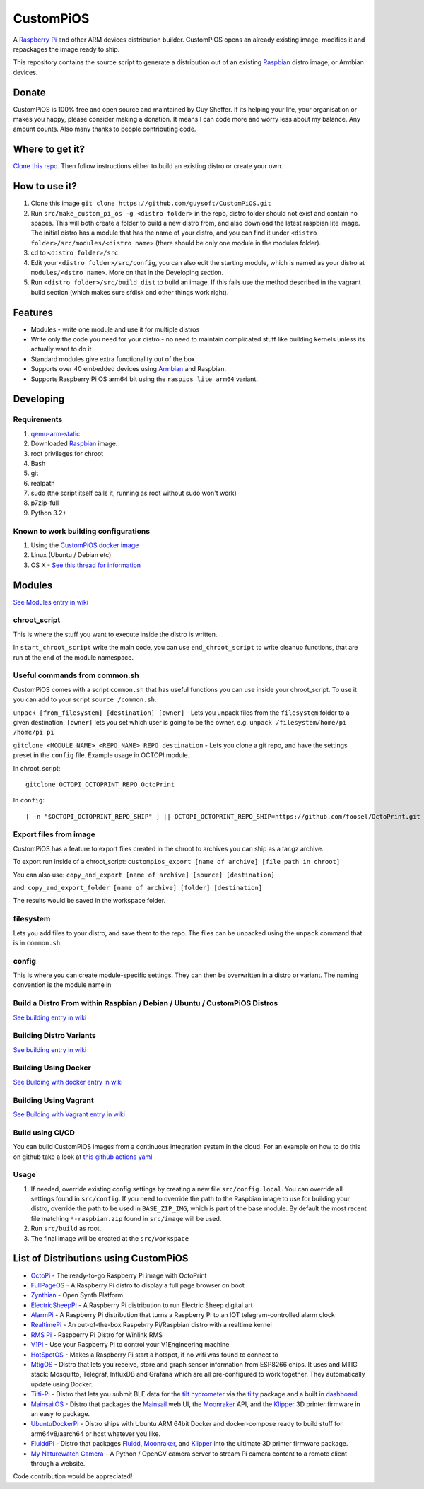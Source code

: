 CustomPiOS
==========

A `Raspberry Pi <http://www.raspberrypi.org/>`_ and other ARM devices distribution builder. CustomPiOS opens an already existing image, modifies it and repackages the image ready to ship.

This repository contains the source script to generate a distribution out of an existing `Raspbian <http://www.raspbian.org/>`_ distro image, or Armbian devices.

Donate
------
CustomPiOS is 100% free and open source and maintained by Guy Sheffer. If its helping your life, your organisation or makes you happy, please consider making a donation. It means I can code more and worry less about my balance. Any amount counts.
Also many thanks to people contributing code.

|paypal|

.. |paypal| image:: https://www.paypalobjects.com/en_US/i/btn/btn_donateCC_LG.gif
   :target: https://www.paypal.com/cgi-bin/webscr?cmd=_s-xclick&hosted_button_id=26VJ9MSBH3V3W&source=url

Where to get it?
----------------

`Clone this repo <https://github.com/guysoft/CustomPiOS>`_. Then follow instructions either to build an existing distro or create your own.



How to use it?
--------------

#. Clone this image ``git clone https://github.com/guysoft/CustomPiOS.git``
#. Run ``src/make_custom_pi_os -g <distro folder>`` in the repo, distro folder should not exist and contain no spaces. This will both create a folder to build a new distro from, and also download the latest raspbian lite image. The initial distro has a module that has the name of your distro, and you can find it under ``<distro folder>/src/modules/<distro name>`` (there should be only one module in the modules folder).
#. cd to ``<distro folder>/src``
#. Edit your ``<distro folder>/src/config``, you can also edit the starting module, which is named as your distro at ``modules/<dstro name>``. More on that in the Developing section.
#. Run ``<distro folder>/src/build_dist`` to build an image. If this fails use the method described in the vagrant build section (which makes sure sfdisk and other things work right).

Features
--------

* Modules - write one module and use it for multiple distros
* Write only the code you need for your distro - no need to maintain complicated stuff like building kernels unless its actually want to do it
* Standard modules give extra functionality out of the box
* Supports over 40 embedded devices using `Armbian <http://armbian.com/>`_ and Raspbian.
* Supports Raspberry Pi OS arm64 bit using the ``raspios_lite_arm64`` variant.

Developing
----------

Requirements
~~~~~~~~~~~~

#. `qemu-arm-static <http://packages.debian.org/sid/qemu-user-static>`_
#. Downloaded `Raspbian <http://www.raspbian.org/>`_ image.
#. root privileges for chroot
#. Bash
#. git
#. realpath
#. sudo (the script itself calls it, running as root without sudo won't work)
#. p7zip-full
#. Python 3.2+

Known to work building configurations
~~~~~~~~~~~~~~~~~~~~~~~~~~~~~~~~~~~~~
1. Using the `CustomPiOS docker image <https://hub.docker.com/r/guysoft/custompios>`_
2. Linux (Ubuntu / Debian etc)
3. OS X -  `See this thread for information <https://github.com/guysoft/OctoPi/issues/388#issuecomment-316327106>`_


Modules 
-------
`See Modules entry in wiki <https://github.com/guysoft/CustomPiOS/wiki/Modules>`_


chroot_script
~~~~~~~~~~~~~
This is where the stuff you want to execute inside the distro is written.

In ``start_chroot_script`` write the main code, you can use ``end_chroot_script`` to write cleanup functions, that are run at the end of the module namespace.

Useful commands from common.sh
~~~~~~~~~~~~~~~~~~~~~~~~~~~~~~

CustomPiOS comes with a script ``common.sh`` that has useful functions you can use inside your chroot_script.
To use it you can add to your script ``source /common.sh``.

``unpack [from_filesystem] [destination] [owner]`` - Lets you unpack files from the ``filesystem`` folder to a given destination. ``[owner]`` lets you set which user is going to be the owner. e.g. ``unpack /filesystem/home/pi /home/pi pi``

``gitclone <MODULE_NAME>_<REPO_NAME>_REPO destination`` - Lets you clone a git repo, and have the settings preset in the ``config`` file. Example usage in OCTOPI module.

In chroot_script::

    gitclone OCTOPI_OCTOPRINT_REPO OctoPrint

In ``config``::

    [ -n "$OCTOPI_OCTOPRINT_REPO_SHIP" ] || OCTOPI_OCTOPRINT_REPO_SHIP=https://github.com/foosel/OctoPrint.git 

Export files from image
~~~~~~~~~~~~~~~~~~~~~~~

CustomPiOS has a feature to export files created in the chroot to archives you can ship as a tar.gz archive.

To export run inside of a chroot_script:
``custompios_export [name of archive] [file path in chroot]``

You can also use:
``copy_and_export [name of archive] [source] [destination]``

and:
``copy_and_export_folder [name of archive] [folder] [destination]``

The results would be saved in the workspace folder.

filesystem
~~~~~~~~~~

Lets you add files to your distro, and save them to the repo. The files can be unpacked using the ``unpack`` command that is in ``common.sh``.

config
~~~~~~

This is where you can create module-specific settings. They can then be overwritten in a distro or variant.
The naming convention is the module name in 

Build a Distro From within Raspbian / Debian / Ubuntu / CustomPiOS Distros
~~~~~~~~~~~~~~~~~~~~~~~~~~~~~~~~~~~~~~~~~~~~~~~~~~~~~~~~~~~~~~~~~~~~~~~~~~
`See building entry in wiki <https://github.com/guysoft/CustomPiOS/wiki/Building>`_
    
Building Distro Variants
~~~~~~~~~~~~~~~~~~~~~~~~
`See building entry in wiki <https://github.com/guysoft/CustomPiOS/wiki/Building>`_

Building Using Docker
~~~~~~~~~~~~~~~~~~~~~~
`See Building with docker entry in wiki <https://github.com/guysoft/CustomPiOS/wiki/Building-with-Docker>`_
    
Building Using Vagrant
~~~~~~~~~~~~~~~~~~~~~~
`See Building with Vagrant entry in wiki <https://github.com/guysoft/CustomPiOS/wiki/Building-with-Vagrant>`_

Build using CI/CD
~~~~~~~~~~~~~~~~~
You can build CustomPiOS images from a continuous integration system in the cloud.
For an example on how to do this on github take a look at `this github actions yaml <https://github.com/guysoft/OctoPi/blob/devel/.github/workflows/build.yml/>`_

Usage
~~~~~

#. If needed, override existing config settings by creating a new file ``src/config.local``. You can override all settings found in ``src/config``. If you need to override the path to the Raspbian image to use for building your distro, override the path to be used in ``BASE_ZIP_IMG``, which is part of the base module. By default the most recent file matching ``*-raspbian.zip`` found in ``src/image`` will be used.
#. Run ``src/build`` as root.
#. The final image will be created at the ``src/workspace``


List of Distributions using CustomPiOS
--------------------------------------

* `OctoPi <https://octopi.octoprint.org/>`_ - The ready-to-go Raspberry Pi image with OctoPrint
* `FullPageOS <https://github.com/guysoft/FullPageOS>`_ - A Raspberry Pi distro to display a full page browser on boot
* `Zynthian <http://zynthian.org/>`_ - Open Synth Platform
* `ElectricSheepPi <https://github.com/guysoft/ElectricSheepPi>`_ - A Raspberry Pi distribution to run Electric Sheep digital art
* `AlarmPi <https://github.com/guysoft/AlarmPi>`_ - A Raspberry Pi distribution that turns a Raspberry Pi to an IOT telegram-controlled alarm clock
* `RealtimePi <https://github.com/guysoft/RealtimePi>`_ - An out-of-the-box Raspebrry Pi/Raspbian distro with a realtime kernel
* `RMS Pi <https://github.com/toddejohnson/rmspi>`_ - Raspberry Pi Distro for Winlink RMS
* `V1PI <https://github.com/jeffeb3/v1pi>`_ - Use your Raspberry Pi to control your V1Engineering machine
* `HotSpotOS <https://github.com/guysoft/HostSpotOS>`_ - Makes a Raspberry Pi start a hotspot, if no wifi was found to connect to
* `MtigOS <https://github.com/guysoft/MtigOS>`_ - Distro that lets you receive, store and graph sensor information from ESP8266 chips. It uses and MTIG stack: Mosquitto, Telegraf, InfluxDB and Grafana which are all pre-configured to work together. They automatically update using Docker.
* `Tilti-Pi <https://github.com/myoung34/tilty-pi>`_ - Distro that lets you submit BLE data for the  `tilt hydrometer <https://tilthydrometer.com/>`_ via the `tilty <https://github.com/myoung34/tilty>`_ package and a built in `dashboard <https://github.com/myoung34/tilty-dashboard>`_
* `MainsailOS <https://github.com/raymondh2/MainsailOS>`_ - Distro that packages the `Mainsail <https://github.com/meteyou/mainsail>`_ web UI, the `Moonraker <https://github.com/Arksine/moonraker>`_ API, and the `Klipper <https://github.com/KevinOConnor/klipper>`_ 3D printer firmware in an easy to package.
* `UbuntuDockerPi <https://github.com/guysoft/UbuntuDockerPi>`_ - Distro ships with Ubuntu ARM 64bit Docker and docker-compose ready to build stuff for arm64v8/aarch64 or host whatever you like.
* `FluiddPi <https://github.com/cadriel/fluiddpi>`_ - Distro that packages `Fluidd <https://github.com/cadriel/fluidd>`_, `Moonraker <https://github.com/Arksine/moonraker>`_, and `Klipper <https://github.com/KevinOConnor/klipper>`_ into the ultimate 3D printer firmware package.
* `My Naturewatch Camera <https://github.com/interactionresearchstudio/NaturewatchCameraServer>`_ - A Python / OpenCV camera server to stream Pi camera content to a remote client through a website.

Code contribution would be appreciated!
